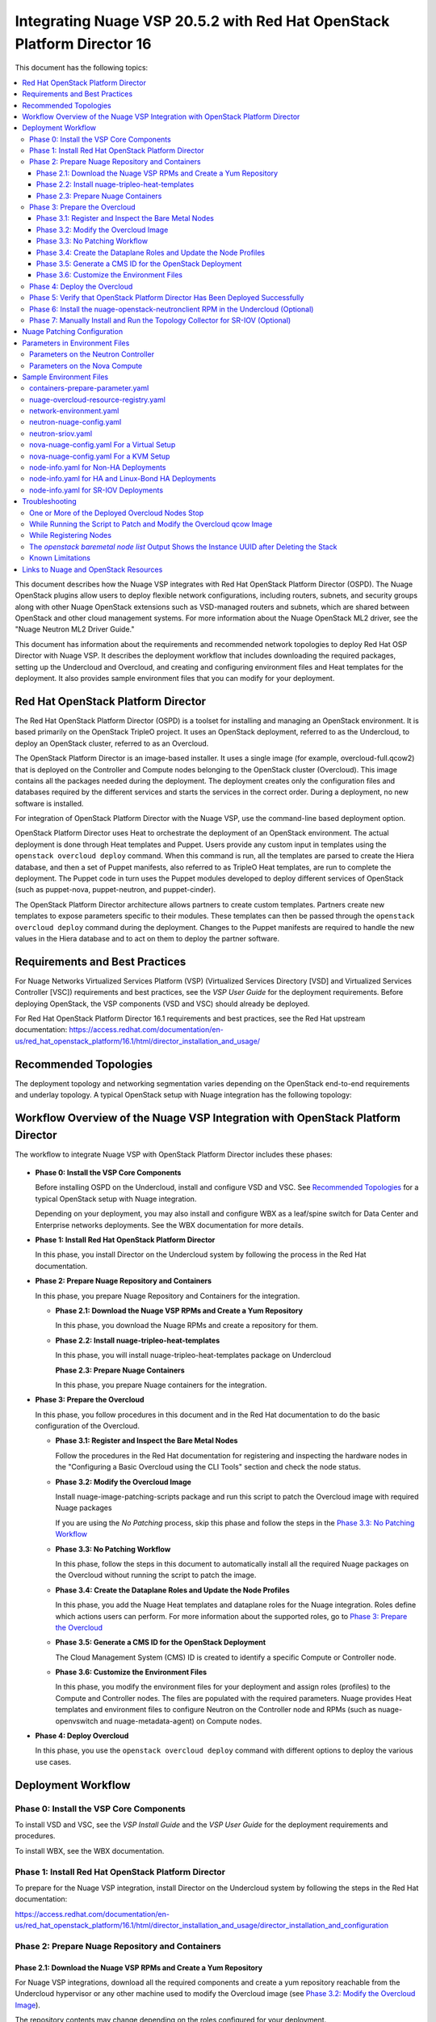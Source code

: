 .. Don't use default python highlighting for code blocks http://www.sphinx-doc.org/en/stable/markup/code.html

========================================================================
Integrating Nuage VSP 20.5.2 with Red Hat OpenStack Platform Director 16
========================================================================

This document has the following topics:

.. contents::
   :local:
   :depth: 3

This document describes how the Nuage VSP integrates with Red Hat OpenStack Platform Director (OSPD).
The Nuage OpenStack plugins allow users to deploy flexible network configurations, including routers, subnets, and security groups along with other Nuage OpenStack extensions such as VSD-managed routers and subnets, which are shared between OpenStack and other cloud management systems.
For more information about the Nuage OpenStack ML2 driver, see the "Nuage Neutron ML2 Driver Guide."

This document has information about the requirements and recommended network topologies to deploy Red Hat OSP Director with Nuage VSP.
It describes the deployment workflow that includes downloading the required packages, setting up the Undercloud and Overcloud, and creating and configuring environment files and Heat templates for the deployment. It also provides sample environment files that you can modify for your deployment.


Red Hat OpenStack Platform Director
-----------------------------------

The Red Hat OpenStack Platform Director (OSPD) is a toolset for installing and managing an OpenStack environment. It is based primarily on the OpenStack TripleO project. It uses an OpenStack deployment, referred to as the Undercloud, to deploy an OpenStack cluster, referred to as an Overcloud.

The OpenStack Platform Director is an image-based installer. It uses a single image (for example, overcloud-full.qcow2) that is deployed on the Controller and Compute nodes belonging to the OpenStack cluster (Overcloud). This image contains all the packages needed during the deployment. The deployment creates only the configuration files and databases required by the different services and starts the services in the correct order. During a deployment, no new software is installed.

For integration of OpenStack Platform Director with the Nuage VSP, use the command-line based deployment option.

OpenStack Platform Director uses Heat to orchestrate the deployment of an OpenStack environment. The actual deployment is done through Heat templates and Puppet. Users provide any custom input in templates using the ``openstack overcloud deploy`` command. When this command is run, all the templates are parsed to create the Hiera database, and then a set of Puppet manifests, also referred to as TripleO Heat templates, are run to complete the deployment. The Puppet code in turn uses the Puppet modules developed to deploy different services of OpenStack (such as puppet-nova, puppet-neutron, and puppet-cinder).

The OpenStack Platform Director architecture allows partners to create custom templates. Partners create new templates to expose parameters specific to their modules.  These templates can then be passed through the ``openstack overcloud deploy`` command during the deployment. Changes to the Puppet manifests are required to handle the new values in the Hiera database and to act on them to deploy the partner software.


Requirements and Best Practices
---------------------------------

For Nuage Networks Virtualized Services Platform (VSP) (Virtualized Services Directory [VSD] and Virtualized Services Controller [VSC]) requirements and best practices, see the *VSP User Guide* for the deployment requirements. Before deploying OpenStack, the VSP components (VSD and VSC) should already be deployed.

For Red Hat OpenStack Platform Director 16.1 requirements and best practices, see the Red Hat upstream documentation:
https://access.redhat.com/documentation/en-us/red_hat_openstack_platform/16.1/html/director_installation_and_usage/


Recommended Topologies
-----------------------

The deployment topology and networking segmentation varies depending on the OpenStack end-to-end requirements and underlay topology. A typical OpenStack setup with Nuage integration has the following topology:

.. figure:: ./sw1024.png

Workflow Overview of the Nuage VSP Integration with OpenStack Platform Director
--------------------------------------------------------------------------------

The workflow to integrate Nuage VSP with OpenStack Platform Director includes these phases:

.. figure:: ./sw1027.png

* **Phase 0: Install the VSP Core Components**

  Before installing OSPD on the Undercloud, install and configure VSD and VSC. See `Recommended Topologies`_ for a typical OpenStack setup with Nuage integration.

  Depending on your deployment, you may also install and configure WBX as a leaf/spine switch for Data Center and Enterprise networks deployments. See the WBX documentation for more details.

* **Phase 1: Install Red Hat OpenStack Platform Director**

  In this phase, you install Director on the Undercloud system by following the process in the Red Hat documentation.

* **Phase 2: Prepare Nuage Repository and Containers**

  In this phase, you prepare Nuage Repository and Containers for the integration.

  - **Phase 2.1: Download the Nuage VSP RPMs and Create a Yum Repository**

    In this phase, you download the Nuage RPMs and create a repository for them.

  - **Phase 2.2: Install nuage-tripleo-heat-templates**

    In this phase, you will install nuage-tripleo-heat-templates package on Undercloud

    **Phase 2.3: Prepare Nuage Containers**

    In this phase, you prepare Nuage containers for the integration.

* **Phase 3: Prepare the Overcloud**

  In this phase, you follow procedures in this document and in the Red Hat documentation to do the basic configuration of the Overcloud.

  - **Phase 3.1: Register and Inspect the Bare Metal Nodes**

    Follow the procedures in the Red Hat documentation for registering and inspecting the hardware nodes in the "Configuring a Basic Overcloud using the CLI Tools" section and check the node status.

  - **Phase 3.2: Modify the Overcloud Image**

    Install nuage-image-patching-scripts package and run this script to patch the Overcloud image with required Nuage packages

    If you are using the *No Patching* process, skip this phase and follow the steps in the `Phase 3.3: No Patching Workflow`_

  - **Phase 3.3: No Patching Workflow**

    In this phase, follow the steps in this document to automatically install all the required Nuage packages on the Overcloud without running the script to patch the image.

  - **Phase 3.4: Create the Dataplane Roles and Update the Node Profiles**

    In this phase, you add the Nuage Heat templates and dataplane roles for the Nuage integration.
    Roles define which actions users can perform. For more information about the supported roles, go to `Phase 3: Prepare the Overcloud`_

  - **Phase 3.5: Generate a CMS ID for the OpenStack Deployment**

    The Cloud Management System (CMS) ID is created to identify a specific Compute or Controller node.

  - **Phase 3.6: Customize the Environment Files**

    In this phase, you modify the environment files for your deployment and assign roles (profiles) to the Compute and Controller nodes.
    The files are populated with the required parameters.
    Nuage provides Heat templates and environment files to configure Neutron on the Controller node and RPMs (such as nuage-openvswitch and nuage-metadata-agent) on Compute nodes.

* **Phase 4: Deploy Overcloud**

  In this phase, you use the ``openstack overcloud deploy`` command with different options to deploy the various use cases.


Deployment Workflow
---------------------

Phase 0: Install the VSP Core Components
~~~~~~~~~~~~~~~~~~~~~~~~~~~~~~~~~~~~~~~~~~

To install VSD and VSC, see the *VSP Install Guide* and the  *VSP User Guide* for the deployment requirements and procedures.

To install WBX, see the WBX documentation.

Phase 1: Install Red Hat OpenStack Platform Director
~~~~~~~~~~~~~~~~~~~~~~~~~~~~~~~~~~~~~~~~~~~~~~~~~~~~~

To prepare for the Nuage VSP integration, install Director on the Undercloud system by following the steps in the Red Hat documentation:

https://access.redhat.com/documentation/en-us/red_hat_openstack_platform/16.1/html/director_installation_and_usage/director_installation_and_configuration


Phase 2: Prepare Nuage Repository and Containers
~~~~~~~~~~~~~~~~~~~~~~~~~~~~~~~~~~~~~~~~~~~~~~~~


Phase 2.1: Download the Nuage VSP RPMs and Create a Yum Repository
++++++++++++++++++++++++++++++++++++++++++++++++++++++++++++++++++++

For Nuage VSP integrations, download all the required components and create a yum repository reachable from the Undercloud hypervisor or any other machine used to modify the Overcloud image (see `Phase 3.2: Modify the Overcloud Image`_).

The repository contents may change depending on the roles configured for your deployment.

::

   +----------------+----------------------------------------------+-------------------------------------------------------------------------------------------+
   | Group          | Packages                                     | Location (tar.gz or link)                                                                 |
   +================+==============================================+===========================================================================================+
   |                | nuage-bgp                                    | nuage-vrs-el8                                                                             |
   |                +----------------------------------------------+-------------------------------------------------------------------------------------------+
   | Nuage          | nuage-openstack-neutronclient                | nuage-openstack                                                                           |
   | Common         +----------------------------------------------+-------------------------------------------------------------------------------------------+
   | Packages       | nuage-puppet-modules-16.1-20.5.2_38          | https://github.com/nuagenetworks/nuage-ospdirector/tree/OSPD16/nuage-rpms                 |
   |                +----------------------------------------------+-------------------------------------------------------------------------------------------+
   |                | nuage-metadata-agent                         | nuage-vrs-el8                                                                             |
   |                +----------------------------------------------+-------------------------------------------------------------------------------------------+
   |                | python-openswitch-nuage                      | nuage-vrs-el8                                                                             |
   |                +----------------------------------------------+-------------------------------------------------------------------------------------------+
   |                | nuage-openstack-neutron                      | nuage-openstack                                                                           |
   |                +----------------------------------------------+-------------------------------------------------------------------------------------------+
   |                | nuage-openstack-horizon                      | nuage-openstack                                                                           |
   |                +----------------------------------------------+-------------------------------------------------------------------------------------------+
   |                | nuage-openstack-heat                         | nuage-openstack                                                                           |
   +----------------+----------------------------------------------+-------------------------------------------------------------------------------------------+
   | Nuage OSP      | nuage-tripleo-heat-templates-16.1-20.5.2_191 | https://github.com/nuagenetworks/nuage-ospdirector/tree/OSPD16/nuage-rpms                 |
   | Director       +----------------------------------------------+-------------------------------------------------------------------------------------------+
   | Packages       | nuage-image-patching-scripts-16.1-20.5.2_191 | https://github.com/nuagenetworks/nuage-ospdirector/tree/OSPD16/nuage-rpms                 |
   +----------------+----------------------------------------------+-------------------------------------------------------------------------------------------+
   | Nuage VRS      | nuage-openvswitch                            | nuage-vrs-el8                                                                             |
   | Packages       +----------------------------------------------+-------------------------------------------------------------------------------------------+
   |                | selinux-policy-nuage                         | nuage-selinux                                                                             |
   +----------------+----------------------------------------------+-------------------------------------------------------------------------------------------+
   | Nuage SR-IOV   | nuage-topology-collector (for Nuage SR-IOV)  | nuage-openstack                                                                           |
   | packages       |                                              |                                                                                           |
   |----------------+----------------------------------------------+-------------------------------------------------------------------------------------------+


Phase 2.2: Install nuage-tripleo-heat-templates
+++++++++++++++++++++++++++++++++++++++++++++++

In this phase, you will enable Nuage repository on Undercloud and install nuage-tripleo-heat-templates

1. Enable Nuage repository that is created in Phase 2.1 on Undercloud machine.

2. Install nuage-tripleo-heat-templates package by using

::

    $ sudo yum install -y nuage-tripleo-heat-templates

3. Copy nuage-tripleo-heat-templates to /home/stack before customizing environment files

::

    $ cp -r /usr/share/nuage-tripleo-heat-templates /home/stack/


Phase 2.3: Prepare Nuage Containers
+++++++++++++++++++++++++++++++++++

In this phase, you prepare Nuage containers for the integration.


1. Add the below contents to /home/stack/containers-prepare-parameter.yaml. A complete file can be found in `Sample Environment Files`_.

::

      ContainerImageRegistryCredentials:
        registry.connect.redhat.com:
          <username>: "<pwd>"

      ContainerImagePrepare:
        <Truncated output>
          excludes:
           - horizon
           - heat-engine
           - heat-api-cfn
           - neutron-server
           - heat-api

        - push_destination: true
          set:
            name_prefix: "rhosp16-openstack-"
            name_suffix: "-20-5-2"
            namespace: registry.connect.redhat.com/nuagenetworks
            neutron_driver: null
            rhel_containers: false
            tag: 'latest'
          includes:
            - horizon
            - heat-engine
            - heat-api-cfn
            - neutron-server
            - heat-api

      # https://bugzilla.redhat.com/show_bug.cgi?id=1844239
      ContainerNeutronApiImage: 192.168.200.1:8787/nuagenetworks/rhosp16-openstack-neutron-server-20-5-2:latest
      ContainerNeutronConfigImage: 192.168.200.1:8787/nuagenetworks/rhosp16-openstack-neutron-server-20-5-2:latest


Phase 3: Prepare the Overcloud
~~~~~~~~~~~~~~~~~~~~~~~~~~~~~~~~~~~~

In this phase, you perform the basic configuration of the Overcloud.

The process includes modifying the Overload image and environment file, creating the dataplane roles and updating node profiles, and assigning the roles to a Compute or Controller node.

**Role**: A role is a personality assigned to a node where a specific set of operations is allowed.
For more information about roles, see the Red Hat OpenStack documentation:

   * https://access.redhat.com/documentation/en-us/red_hat_openstack_platform/16.1/html/director_installation_and_usage/planning-your-overcloud

   * https://access.redhat.com/documentation/en-us/red_hat_openstack_platform/16.1/html/advanced_overcloud_customization/chap-roles#sect-Creating_a_Custom_Roles_File

You only need to configure the roles for your deployment and assign the roles to the appropriate nodes. For example, the network topology diagram in `Workflow Overview of the Nuage VSP Integration with OpenStack Platform Director`_ shows that each Compute node has different roles:

   * Compute node with VRS only
   * Compute node with VRS and SR-IOV


Phase 3.1: Register and Inspect the Bare Metal Nodes
+++++++++++++++++++++++++++++++++++++++++++++++++++++++

In the Red Hat OpenStack Platform Director documentation, follow the steps using the CLI *up to where* the ``openstack overcloud deploy`` command is run:

https://access.redhat.com/documentation/en-us/red_hat_openstack_platform/16.1/html/director_installation_and_usage/creating-a-basic-overcloud-with-cli-tools

To verify the Ironic node status, follow these steps:

1. Check the bare metal node status.

   The results should show the *Provisioning State* status as *available* and the *Maintenance* status as *False*.

::

    openstack baremetal node list


2. If profiles are being set for a specific placement in the deployment, check the Overcloud profile status.

   The results should show the *Provisioning State* status as *available* and the *Current Profile* status as *control* or *compute*.

::

    openstack overcloud profiles list


Phase 3.2: Modify the Overcloud Image
++++++++++++++++++++++++++++++++++++++++

In this phase, you modify the overcloud-full.qcow2 image with the required Nuage packages.

When using the *No Patching* feature, skip this phase and follow the instructions in `Phase 3.3: No Patching Workflow`_

Follow these steps to modify the the Overcloud qcow image (overcloud-full.qcow2):


.. Note:: Please use rhel8 machine for image patching and do not run this on Undercloud Director (https://bugs.launchpad.net/tripleo/+bug/1823226)


1. Install the required packages: libguestfs-tools and python-yaml

::

    yum install -y libguestfs-tools python3-pyyaml


2. Enable Nuage repository that is created in Phase 2.1 on this machine and install nuage-image-patching-scripts package using

::

    yum install -y nuage-image-patching-scripts


3. Copy *overcloud-full.qcow2* from /home/stack/images/ on the Undercloud director to /root/ location and make a backup of *overcloud-full.qcow2*.

::

    cp overcloud-full.qcow2 overcloud-full-bk.qcow2

4. This script takes in *nuage_patching_config.yaml* as input parameters. A sample can be found in /etc/nuage-image-patching/nuage_patching_config.yaml, copy this to /root/.

::

    cp /etc/nuage-image-patching/nuage_patching_config.yaml /root/

5. You need to configure the following parameters:

   * ImageName (required) is the name and absolute path of the qcow2 image (for example, /root/overcloud-full.qcow2).
   * DeploymentType (required) is for type of deployment specifed by the user. Select *vrs*.

     - For any combination of VRS and SR-IOV deployments, specify the deployment type as ["vrs"].

   * RhelUserName (optional) is the user name for the Red Hat Enterprise Linux (RHEL) subscription.
   * RhelPassword (optional) is the password for the Red Hat Enterprise Linux subscription.
   * RhelPool (optional) is the Red Hat Enterprise Linux pool to which the base packages are subscribed.
   * RhelSatUrl (optional) is the URL for the Red Hat Satellite server.
   * RhelSatOrg (optional) is the organization for the Red Hat Satellite server.
   * RhelSatActKey (optional) is the activation key for the Red Hat Satellite server.

     .. Note:: If Nuage packages are available using the activation key parameter, *RepoFile* becomes optional.

   * RpmPublicKey (optional) is where you pass all the file paths of the GPG key that you want to add to your Overcloud images before deploying the required packages for your deployment.

     .. Note::

        * Any Nuage package signing keys are delivered with other Nuage artifacts.  See ``nuage-package-signing-keys-*.tar.gz``.

   * RepoFile (usually required but optional for Red Hat Satellite) is the name and absolute path of the repository hosting the RPMs required for patching.

     - If Nuage packages are available using the activation key of a Red Hat Satellite server, *RepoFile* becomes optional.
     - RepoFile can contain only a single Nuage repository with the required Nuage packages and can also have extra repositories with non-Nuage packages.

   * logFileName is used to pass log filename.

   For examples of nuage.repo and nuage_patching_config.yaml, go to `Nuage Patching Configuration`_.

6. Run the following command that provides the parameter values to start the image patching workflow:

::

    cd /root/
    nuage-image-patching --nuage-config nuage_patching_config.yaml


.. Note:: If the image patching fails, remove the partially patched overcloud-full.qcow2 and create a copy of it from the backup image before retrying the image patching workflow.

    ::

        rm overcloud-full.qcow2
        cp overcloud-full-bk.qcow2 overcloud-full.qcow2


7. Verify that the *machine-id* is clear in the Overcloud image. The result should be empty output.

::

    guestfish -a overcloud-full.qcow2 run : mount /dev/sda / : cat /etc/machine-id

8. Copy the patched image back to /home/stack/images/ on the Undercloud and upload it to Glance.

   a. Check that the current images are uploaded:

        ::

            [stack@director ~]$ source ~/stackrc
            (undercloud) [stack@director ~]$ openstack image list

   b. If the ``openstack image list`` command returns null, run the following command to upload all images in /home/stack/images/ to Glance.

        ::

            [stack@director images]$ openstack overcloud image upload --image-path /home/stack/images/

   c. If the ``openstack image list`` command returns the output similar to this:

        ::

            +--------------------------------------+---------------------------------+--------+
            | ID                                   | Name                            | Status |
            +--------------------------------------+---------------------------------+--------+
            | 90cec28e-9609-4d2e-b87b-030804a99090 | overcloud-full                  | active |
            | 4c3dad99-1463-4391-9663-9b8074f714f1 | overcloud-full-initrd           | active |
            | 66e3ba1e-d080-4199-8ad6-2e54439c8d11 | overcloud-full-vmlinuz          | active |
            +--------------------------------------+---------------------------------+--------+


      Run the following commands to update the images to Glance:

        ::

            (undercloud) [stack@director images]$ openstack overcloud image upload --update-existing --image-path /home/stack/images/
            (undercloud) [stack@director images]$ openstack overcloud node configure $(openstack baremetal node list -c UUID -f value)


Phase 3.3: No Patching Workflow
++++++++++++++++++++++++++++++++

The *No Patching* feature installs all the required Nuage packages on Overcloud nodes during the Overcloud deployment, instead of patching the Overcloud image.

Follow these instructions:

1. Make sure that the following servers are available:

    a. Red Hat Satellite Server with an activation_key that has both the Red Hat and Nuage repositories enabled by default.
    b. HTTP(S) server hosting the required Nuage GPGKeys.

2. Set NuageGpgKeys to the location where Nuage GPGKeys are hosted inside nuage-tripleo-heat-temaplates/environment/nova-nuage-config.yaml

   For example, if you have Nuage GPGKeys Nuage-RPM-GPG-Key1 Nuage-RPM-GPG-Key2 hosted in the 1.2.3.4 HTTP server, set NuageGpgKeys as follows:

   ::

        NuageGpgKeys: ['http://1.2.3.4/Nuage-RPM-GPG-Key1', 'http://1.2.3.4/Nuage-RPM-GPG-Key2']


3. Follow the instructions in the  Red Hat documentation for `Registering to Red Hat Satellite Server <https://access.redhat.com/documentation/en-us/red_hat_openstack_platform/16.1/html/advanced_overcloud_customization/ansible-based-registration#registering-the-overcloud-to-red-hat-satellite>`_


Phase 3.4: Create the Dataplane Roles and Update the Node Profiles
+++++++++++++++++++++++++++++++++++++++++++++++++++++++++++++++++++

In this phase, you add the Nuage Heat templates and dataplane roles for the Nuage integration.

1. Create a *nuage_roles_data.yaml* file with all the required roles for the current Overcloud deployment.

   This example shows how to create *nuage_roles_data.yaml* with a Controller and Compute nodes for VRS and SR-IOV. The respective roles are specified in the same order. The following example has the respective role names mentioned in the same order.

::

    Syntax:
    openstack overcloud roles generate -o /home/stack/nuage-tripleo-heat-templates/templates/nuage_roles_data.yaml Controller Compute <role> <role> ...

    Example:
    openstack overcloud roles generate -o /home/stack/nuage-tripleo-heat-templates/templates/nuage_roles_data.yaml Controller Compute ComputeSriov


.. Note:: It is not mandatory to create nuage_roles_data.yaml with all the roles shown in the example. You can specify only the required ones for your deployment.

2. Create ``node-info.yaml`` in /home/stack/templates/ and specify the roles and number of nodes.

  This example shows how to create a *node-info.yaml* file for deployment with three Controller, two Compute, two ComputeSriov roles:

::

    Syntax:

    parameter_defaults:
      Overcloud<Role Name>Flavor: <flavor name>
      <Role Name>Count: <number of nodes for this role>


    Example:

    parameter_defaults:
      OvercloudControllerFlavor: control
      ControllerCount: 3
      OvercloudComputeFlavor: compute
      ComputeCount: 2
      OvercloudComputeSriovFlavor: computesriov
      ComputeSriovCount: 2

.. Note:: It is not mandatory to provide node info for all the roles shown in the example. You can specify the node information only for the required roles.


Phase 3.5: Generate a CMS ID for the OpenStack Deployment
++++++++++++++++++++++++++++++++++++++++++++++++++++++++++

The Cloud Management System (CMS) ID is used to identify a specific Compute or Controller node.

In this phase, you generate the CMS ID used to configure your OpenStack deployment with the VSD deployment.

1. Go to `Generate CMS ID <../../nuage-tripleo-heat-templates/scripts/generate-cms-id>`_ for the files and script to generate the CMS ID, and follow the instructions in the README.md file.

   The CMS ID is displayed in the output, and a copy of it is stored in a file called cms_id.txt in the same folder.

2. Add the CMS ID to the /home/stack/nuage-tripleo-heat-templates/environments/neutron-nuage-config.yaml template file for the ``NeutronNuageCMSId`` parameter.


Phase 3.6: Customize the Environment Files
+++++++++++++++++++++++++++++++++++++++++++

In this phase, you create and customize environment files and tag nodes for specific profiles. These profile tags match your nodes to flavors, which assign the flavors to deployment roles.

For more information about the parameters in the environment files, go to `Parameters in Environment Files`_.

For sample environment files, go to `Sample Environment Files`_.

1. Go to `/home/stack/nuage-tripleo-heat-templates/environments/` on the Undercloud machine.

2. Customize these environment files, and add required values, such as CMS ID, and other parameters.

    * neutron-nuage-config.yaml - Add the generated ``cms_id`` to the ``NeutronNuageCMSId`` parameter.
    * nova-nuage-config.yaml

   Go to `Parameters in Environment Files`_ for details about the required parameters.


3. Assign roles to the Compute and Controller nodes, as described in the following steps.

   This is the mapping of the Nuage OpenvSwitch packages to role names:

::

   +----------------+----------------------------------------------------+
   | Dataplane      | Role Name                                          |
   +================+====================================================+
   | VRS            | Compute                                            |
   |----------------+----------------------------------------------------+
   | SR-IOV         | ComputeSriov                                       |
   +----------------+----------------------------------------------------+


Nuage Controller Role (Controller)
''''''''''''''''''''''''''''''''''''

      For a Controller node, assign the Controller role to each of the Controller nodes:

::

   openstack baremetal node set --property capabilities='profile:control,boot_option:local' <node-uuid>

VRS Compute Role (Compute)
'''''''''''''''''''''''''''

    For a VRS Compute node, assign the appropriate profile:

::

    openstack baremetal node set --property capabilities='profile:compute,boot_option:local' <node-uuid>

SR-IOV Role (ComputeSriov)
'''''''''''''''''''''''''''

Nuage supports the Virtual Routing and Switching (VRS) role (Compute) and the Single Root I/O Virtualization (SR-IOV) role (ComputeSriov).
The Nuage plugin supports Single Root I/O Virtualization (SR-IOV)-attached VMs (https://wiki.openstack.org/wiki/SR-IOV-Passthrough-For-Networking) with VSP-managed VMs on the same KVM hypervisor cluster.
For more information, go to the "VSP OpenStack ML2 Driver Guide*.

    To enable SR-IOV, perform the following steps:

    1. Create a flavor and profile for ComputeSriov:

       Refer to https://access.redhat.com/documentation/en-us/red_hat_openstack_platform/16.1/html/director_installation_and_usage/creating-a-basic-overcloud-with-cli-tools

    ::

        openstack flavor create --id auto --ram 4096 --disk 40 --vcpus 1 computesriov
        openstack flavor set --property "cpu_arch"="x86_64" --property "capabilities:boot_option"="local" --property "capabilities:profile"="computesriov" --property resources:CUSTOM_BAREMETAL='1' --property resources:DISK_GB='0' --property resources:MEMORY_MB='0' --property resources:VCPU='0' computesriov


    2. Assign SR-IOV nodes with the appropriate ComputeSriov profile:

    ::

        openstack baremetal node set --property capabilities='profile:computesriov,boot_option:local' <node-uuid>


    3. To deploy the Overcloud, additional parameters and template files are required.

       * Include the following parameter values in the Heat template *neutron-nuage-config.yaml*:

         ::

             NeutronServicePlugins: 'NuagePortAttributes,NuageAPI,NuageL3,trunk,NuageNetTopology'
             NeutronTypeDrivers: "vlan,vxlan,flat"
             NeutronMechanismDrivers: ['nuage','nuage_sriov','sriovnicswitch']
             NeutronFlatNetworks: '*'
             NeutronTunnelIdRanges: "1:1000"
             NeutronNetworkVLANRanges: "physnet1:2:100,physnet2:2:100"
             NeutronVniRanges: "1001:2000"


       * Include  the *neutron-sriov.yaml* file in the Overcloud deployment command. For an example, go to `Sample Environment Files`_.

         For more information, refer to the `CONFIGURING SR-IOV <https://access.redhat.com/documentation/en-us/red_hat_openstack_platform/16.1/html/network_functions_virtualization_planning_and_configuration_guide/part-sriov-nfv-configuration#sect-configuring-sriov>`_ section from Red Hat.

       .. Note:: Make sure that the physical network mappings parameters in neutron-nuage-config.yaml and neutron-sriov.yaml match with your hardware profile. To check interface information for your inspected nodes, run ``openstack baremetal introspection interface list [node uuid]``.

Network Isolation
''''''''''''''''''

   The Nuage plugin supports Network Isolation on the Overcloud nodes. It provides fully distributed L2 and L3 networking, including L2 and L3 network isolation, without requiring centralized routing instances such as the Neutron L3 agent.

   **Linux Bonding with VLANs**

    The plugin uses the default Linux bridge and Linux bonding. Go to https://access.redhat.com/documentation/en-us/red_hat_openstack_platform/16.1/html/advanced_overcloud_customization/overcloud-network-interface-bonding for more information about Linux bonding on OpenStack.

    To deploy the Overcloud Controller and ComputeSriov, Nuage provides `bond-with-vlans network templates <../../nuage-tripleo-heat-templates/network/config/bond-with-vlans/>`_ that configure the Linux bonding with VLANs.

    By default, these network templates support the following topology. You can modify the templates to match your topology.

    * controller.yaml expects the Controller nodes to have three interfaces, where the first interface is for provisioning and the rest are for Linux bonding with VLANs for all networks.
    * compute.yaml expects Compute nodes to have three interfaces, where the first interface is for provisioning and the rest are for Linux bonding with VLANs for all networks
    * computesriov.yaml expects the ComputeSriov nodes to have five interfaces. The first interface is for provisioning. The second and third interfaces are for Linux bonding with VLANs for all networks except the Tenant network. The rest are for creating VF's for SR-IOV to configure Linux bonding with VLANs for the Tenant network.

    The following example shows the changes to the sample network template for the Linux bonding with VLANs for all interface types.

    To customize the template, modify ``/home/stack/nuage-tripleo-heat-templates/environments/network-environment.yaml`` with the appropriate values.

     ::

                ...
                  - type: linux_bond
                    name: bond1
                    mtu:
                      get_attr: [MinViableMtu, value]
                    bonding_options:
                      get_param: BondInterfaceOvsOptions
                    use_dhcp: false
                    dns_servers:
                      get_param: DnsServers
                    members:
                    - type: interface
                      name: nic2
                      mtu:
                        get_attr: [MinViableMtu, value]
                      primary: true
                    - type: interface
                      name: nic3
                      mtu:
                        get_attr: [MinViableMtu, value]
                  - type: vlan
                    device: bond1
                    mtu:
                      get_param: StorageMtu
                    vlan_id:
                      get_param: StorageNetworkVlanID
                    addresses:
                    - ip_netmask:
                        get_param: StorageIpSubnet
                    routes:
                      list_concat_unique:
                        - get_param: StorageInterfaceRoutes
                  - type: vlan
                    device: bond1
                    mtu:
                      get_param: StorageMgmtMtu
                    vlan_id:
                      get_param: StorageMgmtNetworkVlanID
                    addresses:
                    - ip_netmask:
                        get_param: StorageMgmtIpSubnet
                    routes:
                      list_concat_unique:
                        - get_param: StorageMgmtInterfaceRoutes
                  - type: vlan
                    device: bond1
                    mtu:
                      get_param: InternalApiMtu
                    vlan_id:
                      get_param: InternalApiNetworkVlanID
                    addresses:
                    - ip_netmask:
                        get_param: InternalApiIpSubnet
                    routes:
                      list_concat_unique:
                        - get_param: InternalApiInterfaceRoutes
                  - type: vlan
                    device: bond1
                    mtu:
                      get_param: TenantMtu
                    vlan_id:
                      get_param: TenantNetworkVlanID
                    addresses:
                    - ip_netmask:
                        get_param: TenantIpSubnet
                    routes:
                      list_concat_unique:
                        - get_param: TenantInterfaceRoutes
                  - type: vlan
                    device: bond1
                    mtu:
                      get_param: ExternalMtu
                    vlan_id:
                      get_param: ExternalNetworkVlanID
                    addresses:
                    - ip_netmask:
                        get_param: ExternalIpSubnet
                    routes:
                      list_concat_unique:
                        - get_param: ExternalInterfaceRoutes
                        - - default: true
                            next_hop:
                              get_param: ExternalInterfaceDefaultRoute
                ...


    .. Note::

       In OSPD 9 and later, a verification step was added where the Overcloud nodes ping the gateway to verify connectivity on the external network VLAN. Without this verification step, the deployment, such as one with Linux bonding and Network Isolation, would fail.

       For this verification step, the *ExternalInterfaceDefaultRoute* IP configured in the network-environment.yaml template should be reachable from the Overcloud Controller nodes on the external API VLAN. This gateway can also be on the Undercloud. The gateway needs to be tagged with the same VLAN ID as that for the external API network of the Controller. The *ExternalInterfaceDefaultRoute* IP should be able to reach outside because the Overcloud Controller uses this IP address as a default route to reach the Red Hat Registry to pull the Overcloud container images.


Phase 4: Deploy the Overcloud
~~~~~~~~~~~~~~~~~~~~~~~~~~~~~~~~~~~~

Use the ``openstack overcloud deploy`` command options to pass the environment files and to create or update an Overcloud deployment where:

    * neutron-nuage-config.yaml has the Nuage-specific Controller parameter values.
    * node-info.yaml has information specifying the count and flavor for the Controller and Compute nodes.
    * nova-nuage-config.yaml has the Nuage-specific Compute parameter values.

For SR-IOV, also include the following role and environment files.

        * nuage_roles_data.yaml
        * neutron-sriov.yaml


1. For VRS Overcloud deployment, use one of the following commands:

::

    For VRS Computes as bare metal, use:
    openstack overcloud deploy --templates -r /home/stack/nuage-tripleo-heat-templates/templates/nuage_roles_data.yaml -e /home/stack/containers-prepare-parameter.yaml -e /home/stack/templates/node-info.yaml -e /home/stack/nuage-tripleo-heat-templates/nuage-overcloud-resource-registry.yaml -e /home/stack/nuage-tripleo-heat-templates/environments/neutron-nuage-config.yaml -e /home/stack/nuage-tripleo-heat-templates/environments/nova-nuage-config.yaml --ntp-server ntp-server --timeout timeout

    For VRS Computes as virtual machines, add the --libvirt-type parameter:
    openstack overcloud deploy --templates --libvirt-type qemu -r /home/stack/nuage-tripleo-heat-templates/templates/nuage_roles_data.yaml -e /home/stack/containers-prepare-parameter.yaml -e /home/stack/templates/node-info.yaml -e /home/stack/nuage-tripleo-heat-templates/nuage-overcloud-resource-registry.yaml -e /home/stack/nuage-tripleo-heat-templates/environments/neutron-nuage-config.yaml -e /home/stack/nuage-tripleo-heat-templates/environments/nova-nuage-config.yaml --ntp-server ntp-server --timeout timeout


2. For SR-IOV, use following command:

::

   openstack overcloud deploy --templates -r /home/stack/nuage-tripleo-heat-templates/templates/nuage_roles_data.yaml -e /home/stack/containers-prepare-parameter.yaml -e /home/stack/templates/node-info.yaml -e /home/stack/nuage-tripleo-heat-templates/nuage-overcloud-resource-registry.yaml -e /home/stack/nuage-tripleo-heat-templates/environments/neutron-nuage-config.yaml -e /home/stack/nuage-tripleo-heat-templates/environments/nova-nuage-config.yaml -e /home/stack/templates/neutron-sriov.yaml --ntp-server ntp-server --timeout timeout


3. For VRS Linux-bonding HA deployment with Nuage, use the following:

::

    openstack overcloud deploy --templates -r /home/stack/nuage-tripleo-heat-templates/templates/nuage_roles_data.yaml -e /home/stack/containers-prepare-parameter.yaml -e /home/stack/templates/node-info.yaml -e /home/stack/nuage-tripleo-heat-templates/nuage-overcloud-resource-registry.yaml -e /usr/share/openstack-tripleo-heat-templates/environments/network-isolation.yaml -e /home/stack/nuage-tripleo-heat-templates/environments/network-environment.yaml -e /home/stack/nuage-tripleo-heat-templates/environments/net-bond-with-vlans.yaml -e /home/stack/nuage-tripleo-heat-templates/environments/neutron-nuage-config.yaml -e /home/stack/nuage-tripleo-heat-templates/environments/nova-nuage-config.yaml --ntp-server ntp-server --timeout timeout


4. For VRS, SR-IOV deployment with Nuage using Linux-bonding, use the following:

::

    openstack overcloud deploy --templates -r /home/stack/nuage-tripleo-heat-templates/templates/nuage_roles_data.yaml -e /home/stack/containers-prepare-parameter.yaml -e /home/stack/templates/node-info.yaml -e /home/stack/nuage-tripleo-heat-templates/nuage-overcloud-resource-registry.yaml -e /usr/share/openstack-tripleo-heat-templates/environments/network-isolation.yaml -e /home/stack/nuage-tripleo-heat-templates/environments/network-environment.yaml -e /home/stack/nuage-tripleo-heat-templates/environments/net-bond-with-vlans.yaml -e /home/stack/nuage-tripleo-heat-templates/environments/neutron-nuage-config.yaml -e /home/stack/nuage-tripleo-heat-templates/environments/nova-nuage-config.yaml -e /home/stack/templates/neutron-sriov.yaml --ntp-server ntp-server --timeout timeout


where:

   * ``nuage_roles_data.yaml`` has the roles required for overcloud deployment.
   * ``nuage-overcloud-resource-registry.yaml`` has the services mapping to respective deployment heat template
   * ``node-info.yaml`` has information about the count and flavor for Controller and Compute nodes.
   * ``neutron-nuage-config.yaml`` has Controller-specific parameter values.
   * ``nova-nuage-config.yaml`` has Compute-specific parameter values.
   * ``neutron-sriov.yaml`` has the Neutron SR-IOV-specific parameter values.
   * ``network-environment.yaml`` configures additional network environment variables.
   * ``network-isolation.yaml`` enables the creation of networks for isolated Overcloud traffic.
   * ``net-bond-with-vlans.yaml`` configures an IP address and a pair of bonded NICs on each network.
   * ``ntp-server`` has the NTP settings for the Overcloud nodes.


Phase 5: Verify that OpenStack Platform Director Has Been Deployed Successfully
~~~~~~~~~~~~~~~~~~~~~~~~~~~~~~~~~~~~~~~~~~~~~~~~~~~~~~~~~~~~~~~~~~~~~~~~~~~~~~~~~~

1. Run ``openstack stack list`` to verify that the stack was created.

::

    [stack@director ~]$ openstack stack list

    +--------------------------------------+------------+----------------------------------+-----------------+----------------------+-----------------+
    | ID                                   | Stack Name | Project                          | Stack Status    | Creation Time        | Updated Time    |
    +--------------------------------------+------------+----------------------------------+-----------------+----------------------+-----------------+
    | 75810b99-c372-463c-8684-f0d7b4e5743e | overcloud  | 1c60ab81cc924fe78355a76ee362386b | CREATE_COMPLETE | 2020-04-14T20:55:42Z | None            |
    +--------------------------------------+------------+----------------------------------+-----------------+----------------------+-----------------+


2. Run ``nova list`` to view the Overcloud Compute and Controller nodes.

::

    [stack@director ~]$ nova list
    +--------------------------------------+--------------------------+--------+------------+-------------+------------------------+
    | ID                                   | Name                     | Status | Task State | Power State | Networks               |
    +--------------------------------------+--------------------------+--------+------------+-------------+------------------------+
    | 3ca9a740-5f02-41f9-8596-4556964996f8 | overcloud-computesriov-0 | ACTIVE | -          | Running     | ctlplane=192.168.24.19 |
    | 1f220c11-6fc2-4ca8-a3f5-ed353f02ad89 | overcloud-controller-0   | ACTIVE | -          | Running     | ctlplane=192.168.24.13 |
    | b8982526-e308-4d6f-b370-38b6079f06e5 | overcloud-novacompute-0  | ACTIVE | -          | Running     | ctlplane=192.168.24.22 |
    +--------------------------------------+--------------------------+--------+------------+-------------+------------------------+


3. Verify that the services are running.

4. Check the VRS and VSC connection on an Overcloud Compute node.

::

    [heat-admin@overcloud-compute-1 ~]$ sudo ovs-vsctl show
    cc87b725-7107-4917-b239-8dea497f5624
        Bridge "alubr0"
            Controller "ctrl1"
                target: "tcp:101.0.0.21:6633"
                role: master
                is_connected: true
            Controller "ctrl2"
                target: "tcp:101.0.0.22:6633"
                role: slave
                is_connected: true
            Port "alubr0"
                Interface "alubr0"
                    type: internal
            Port svc-spat-tap
                Interface svc-spat-tap
                    type: internal
            Port svc-pat-tap
                Interface svc-pat-tap
                    type: internal
            Port "svc-rl-tap1"
                Interface "svc-rl-tap1"
            Port "svc-rl-tap2"
                Interface "svc-rl-tap2"
        ovs_version: "20.5.1-16-nuage"


Phase 6: Install the nuage-openstack-neutronclient RPM in the Undercloud (Optional)
~~~~~~~~~~~~~~~~~~~~~~~~~~~~~~~~~~~~~~~~~~~~~~~~~~~~~~~~~~~~~~~~~~~~~~~~~~~~~~~~~~~~~

The nuage-openstack-neutronclient RPM was downloaded and add to the repository with the other Nuage base packages in `Phase 2.1: Download the Nuage VSP RPMs and Create a Yum Repository`_

To complete the installation:

1. Enable the Nuage repository hosting the nuage-openstack-neutronclient on the Undercloud.

2. Run ``yum install -y nuage-openstack-neutronclient``

Phase 7: Manually Install and Run the Topology Collector for SR-IOV (Optional)
~~~~~~~~~~~~~~~~~~~~~~~~~~~~~~~~~~~~~~~~~~~~~~~~~~~~~~~~~~~~~~~~~~~~~~~~~~~~~~~

See the "Installation and Configuration: Topology Collection Agent and LLDP" section in the *Nuage VSP OpenStack Neutron ML2 Driver Guide*.

For more information, see the OpenStack SR-IOV documentation: https://access.redhat.com/documentation/en-us/red_hat_enterprise_linux_openstack_platform/7/html/networking_guide/sr-iov-support-for-virtual-networking


Nuage Patching Configuration
-----------------------------

For a local repository for Nuage OpenStack packages and Red Hat OpenStack-dependent packages:

1. This is an example of nuage_ospd16.repo:

::

    [nuage]
    name=nuage_osp16_nuage
    baseurl=http://1.2.3.4/nuage_osp16/nuage_repo
    enabled=1
    gpgcheck=1

    [extra]
    name=local_redhat_repo
    baseurl=http://1.2.3.4/extra_repo
    enabled=1
    gpgcheck=1

2. You can configure nuage_patching_config.yaml like this:

::

    ImageName: "overcloud-full.qcow2"
      # ["vrs"] --> vrs deployment
    DeploymentType: ["vrs"]
    RpmPublicKey: ['RPM-GPG-Nuage-key', 'RPM-GPG-SOMEOTHER-key']
    RepoFile: './nuage_ospd16.repo'
    logFileName: "nuage_image_patching.log"


For a local repository for Nuage packages and a Red Hat Subscription for dependent packages:

1. This is an example of nuage_ospd16.repo:

::

    [nuage]
    name=nuage_osp16_nuage
    baseurl=http://1.2.3.4/nuage_osp16/nuage_repo
    enabled=1
    gpgcheck=1

2. You can configure nuage_patching_config.yaml like this:

::

    ImageName: "/root/overcloud-full.qcow2"
      # ["vrs"] --> vrs deployment
    DeploymentType: ["vrs"]
    RhelUserName: 'abc'
    RhelPassword: '***'
    RhelPool: '1234567890123445'
    RpmPublicKey: ['/root/RPM-GPG-Nuage-key', '/root/RPM-GPG-SOMEOTHER-key']
    RepoFile: '/root/nuage_ospd16.repo'
    logFileName: "nuage_image_patching.log"


For a Red Hat Satellite Server for Nuage packages and Red Hat-dependent packages:

1. Make sure the Red Hat Satellite activation key is configured with:

   - the Red Hat OpenStack Platform subscription enabled
   - A Nuage product containing the Nuage packages and the Nuage product subscription enabled

2. You can configure the nuage_patching_config.yaml like this:

::

    ImageName: "/root/overcloud-full.qcow2"
      # ["vrs"] --> vrs deployment
    DeploymentType: ["vrs"]
    RhelSatUrl: 'https://satellite.example.com'
    RhelSatOrg: 'example_organization'
    RhelSatActKey: 'example_key'
    RpmPublicKey: ['/root/RPM-GPG-Nuage-key', '/root/RPM-GPG-SOMEOTHER-key']
    logFileName: "nuage_image_patching.log"


Parameters in Environment Files
---------------------------------

This section has the details about the parameters specified in the Heat template files. It also describes the configuration files where the parameters are set and used.

Go to http://docs.openstack.org/developer/heat/template_guide/hot_guide.html and https://docs.openstack.org/queens/configuration/ for more information.

For the Heat templates used by OpenStack Platform Director, go to http://git.openstack.org/cgit/openstack/tripleo-heat-templates

Parameters on the Neutron Controller
~~~~~~~~~~~~~~~~~~~~~~~~~~~~~~~~~~~~~~

The following parameters are mapped to values in the /etc/neutron/plugins/nuage/plugin.ini file on the Neutron Controller:

::

    NeutronNuageNetPartitionName
    Maps to default_net_partition_name parameter

    NeutronNuageVSDIp
    Maps to server parameter

    NeutronNuageVSDUsername
    NeutronNuageVSDPassword
    Maps to serverauth as username:password

    NeutronNuageVSDOrganization
    Maps to organization parameter

    NeutronNuageBaseURIVersion
    Maps to the version in base_uri as /nuage/api/<version>

    NeutronNuageCMSId
    Maps to the cms_id parameter


The following parameters are mapped to values in the /etc/neutron/neutron.conf file on the Neutron Controller:

.. Note:: The values for these parameters depend on the Nuage VSP configuration.

::

    NeutronServicePlugins
    Maps to service_plugins parameter in [DEFAULT] section


The following parameters are mapped to values in the /etc/nova/nova.conf file on the Neutron Controller:

.. Note:: These values for the parameters depend on the Nuage VSP configuration.

::

    UseForwardedFor
    Maps to use_forwarded_for parameter in [DEFAULT] section

    NeutronMetadataProxySharedSecret
    Maps to metadata_proxy_shared_secret parameter in [neutron] section


The following parameters are mapped to values in the /etc/neutron/plugins/ml2/ml2_conf.ini file on the Neutron Controller:

::

    NeutronNetworkType
    Maps to tenant_network_types in [ml2] section

    NeutronPluginExtensions
    Maps to extension_drivers in [ml2] section

    NeutronTypeDrivers
    Maps to type_drivers in [ml2] section

    NeutronMechanismDrivers
    Maps to mechanism_drivers in [ml2] section

    NeutronFlatNetworks
    Maps to flat_networks parameter in [ml2_type_flat] section

    NeutronTunnelIdRanges
    Maps to tunnel_id_ranges in [ml2_type_gre] section

    NeutronNetworkVLANRanges
    Maps to network_vlan_ranges in [ml2_type_vlan] section

    NeutronVniRanges
    Maps to vni_ranges in [ml2_type_vxlan] section


The following parameter is mapped to value in the /etc/heat/heat.conf file on the Controller:

::

    HeatEnginePluginDirs
    Maps to plugin_dirs in [DEFAULT] section


The following parameter is mapped to value in the /usr/share/openstack-dashboard/openstack_dashboard/local/local_settings.py on the Controller:

::

    HorizonCustomizationModule
    Maps to customization_module in HORIZON_CONFIG dict


The following parameter is mapped to value in the /etc/httpd/conf.d/10-horizon_vhost.conf on the Controller:

::

    HorizonVhostExtraParams
    Maps to CustomLog, Alias in this file


The following parameters are used to set and/or disable services in the Undercloud Puppet code:

::

    OS::TripleO::Services::NeutronDHCPAgent
    OS::TripleO::Services::NeutronL3Agent
    OS::TripleO::Services::NeutronMetadataAgent
    OS::TripleO::Services::NeutronOVSAgent
    OS::TripleO::Services::OVNDBs
    OS::TripleO::Services::OVNController
    These parameters are used to disable the OpenStack default services as these are not used with Nuage integrated OpenStack cluster


The following parameter is to set values on the Controller using Puppet code:

::

    NeutronNuageDBSyncExtraParams
    String of extra command line parameters to append to the neutron-db-manage upgrade head command


Parameters on the Nova Compute
~~~~~~~~~~~~~~~~~~~~~~~~~~~~~~~

The following parameters are mapped to values in the /etc/default/openvswitch file on the Nova Compute:

::

    NuageActiveController
    Maps to ACTIVE_CONTROLLER parameter

    NuageStandbyController
    Maps to STANDBY_CONTROLLER parameter

    NuageBridgeMTU
    Maps to BRIDGE_MTU parameter

    VrsExtraConfigs
    Used to configure extra parameters and values for nuage-openvswitch


The following parameters are mapped to values in the /etc/nova/nova.conf file on the Nova Compute:

::

    NovaOVSBridge
    Maps to ovs_bridge parameter in [neutron] section

    NovaComputeLibvirtType
    Maps to virt_type parameter in [libvirt] section

    NovaIPv6
    Maps to use_ipv6 in [DEFAULT] section


The following parameters are mapped to values in the /etc/default/nuage-metadata-agent file on the Nova Compute:

::

    NuageMetadataProxySharedSecret
    Maps to METADATA_PROXY_SHARED_SECRET parameter. This need to match the setting in neutron controller above

    NuageNovaApiEndpoint
    Maps to NOVA_API_ENDPOINT_TYPE parameter. This needs to correspond to  the setting for the Nova API endpoint as configured by OSP Director


Sample Environment Files
-------------------------

For the latest templates, go to the `Links to Nuage and OpenStack Resources`_ section.


containers-prepare-parameter.yaml
~~~~~~~~~~~~~~~~~~~~~~~~~~~~~~~~~

::

    parameter_defaults:
      NtpServer: ['135.1.1.111']
      ContainerImageRegistryCredentials:
        registry.redhat.io:
          <user-name>: "<password>"
        registry.connect.redhat.com:
          <user-name>: "<password>"

      ContainerImagePrepare:
        - push_destination: true
          set:
            ceph_alertmanager_image: ose-prometheus-alertmanager
            ceph_alertmanager_namespace: registry.redhat.io/openshift4
            ceph_alertmanager_tag: 4.1
            ceph_grafana_image: rhceph-3-dashboard-rhel7
            ceph_grafana_namespace: registry.redhat.io/rhceph
            ceph_grafana_tag: 3
            ceph_image: rhceph-4-rhel8
            ceph_namespace: registry.redhat.io/rhceph
            ceph_node_exporter_image: ose-prometheus-node-exporter
            ceph_node_exporter_namespace: registry.redhat.io/openshift4
            ceph_node_exporter_tag: v4.1
            ceph_prometheus_image: ose-prometheus
            ceph_prometheus_namespace: registry.redhat.io/openshift4
            ceph_prometheus_tag: 4.1
            ceph_tag: latest
            name_prefix: openstack-
            name_suffix: ''
            namespace: registry.redhat.io/rhosp-rhel8
            neutron_driver: null
            rhel_containers: false
            tag: '16.1'
          tag_from_label: '{version}-{release}'
          excludes:
            - horizon
            - heat-engine
            - heat-api-cfn
            - neutron-server
            - heat-api

        - push_destination: true
          set:
            name_prefix: "rhosp16-openstack-"
            name_suffix: "-20-5-2"
            namespace: registry.connect.redhat.com/nuagenetworks
            neutron_driver: null
            rhel_containers: false
            tag: 'latest'
          includes:
            - horizon
            - heat-engine
            - heat-api-cfn
            - neutron-server
            - heat-api

      # https://bugzilla.redhat.com/show_bug.cgi?id=1844239
      ContainerNeutronApiImage: 192.168.200.1:8787/nuagenetworks/rhosp16-openstack-neutron-server-20-5-2:latest
      ContainerNeutronConfigImage: 192.168.200.1:8787/nuagenetworks/rhosp16-openstack-neutron-server-20-5-2:latest


nuage-overcloud-resource-registry.yaml
~~~~~~~~~~~~~~~~~~~~~~~~~~~~~~~~~~~~~~

::

    resource_registry:
      # Below services are disabled on Controller for neutron_driver: null
      OS::TripleO::Services::NeutronDhcpAgent: OS::Heat::None
      OS::TripleO::Services::NeutronL3Agent: OS::Heat::None
      OS::TripleO::Services::NeutronMetadataAgent: OS::Heat::None
      OS::TripleO::Services::NeutronOvsAgent: OS::Heat::None

      # Below services are disabled on Controller for neutron_driver: ovn
      OS::TripleO::Services::OVNDBs: OS::Heat::None
      OS::TripleO::Services::OVNController: OS::Heat::None

      # Override the NeutronMl2PluginBase to use Nuage inside Docker container
      OS::TripleO::Docker::NeutronMl2PluginBase: deployment/neutron/neutron-plugin-ml2-nuage.yaml
      OS::TripleO::Services::NeutronCorePlugin: deployment/neutron/neutron-plugin-ml2-nuage-container-puppet.yaml

      # Below services are disabled on Compute for Nuage OpenvSwitch
      OS::TripleO::Services::OVNMetadataAgent:  OS::Heat::None
      OS::TripleO::Services::ComputeNeutronOvsAgent: OS::Heat::None

      # Override the ComputeNeutronCorePlugin to use Nuage OpenvSwitch on compute nodes
      OS::TripleO::Services::ComputeNeutronCorePlugin: deployment/nova/nuage-compute-vrs.yaml


network-environment.yaml
~~~~~~~~~~~~~~~~~~~~~~~~

::

    parameter_defaults:
      # This section is where deployment-specific configuration is done
      #
      # NOTE: (Since Rocky)
      # ControlPlaneSubnetCidr: It is no longer a requirement to provide the
      #                         parameter. The attribute is resolved from the
      #                         ctlplane subnet(s).
      # ControlPlaneDefaultRoute: It is no longer a requirement to provide this
      #                           parameter. The attribute is resolved from the
      #                           ctlplane subnet(s).
      # EC2MetadataIp: It is no longer a requirement to provide this parameter. The
      #                attribute is resolved from the ctlplane subnet(s).
      #

      # Customize the IP subnet to match the local environment
      StorageNetCidr: '172.16.1.0/24'
      # Customize the IP range to use for static IPs and VIPs
      StorageAllocationPools: [{'start': '172.16.1.4', 'end': '172.16.1.250'}]
      # Customize the VLAN ID to match the local environment
      StorageNetworkVlanID: 30


      # Customize the IP subnet to match the local environment
      StorageMgmtNetCidr: '172.16.3.0/24'
      # Customize the IP range to use for static IPs and VIPs
      StorageMgmtAllocationPools: [{'start': '172.16.3.4', 'end': '172.16.3.250'}]
      # Customize the VLAN ID to match the local environment
      StorageMgmtNetworkVlanID: 40


      # Customize the IP subnet to match the local environment
      InternalApiNetCidr: '172.16.2.0/24'
      # Customize the IP range to use for static IPs and VIPs
      InternalApiAllocationPools: [{'start': '172.16.2.4', 'end': '172.16.2.250'}]
      # Customize the VLAN ID to match the local environment
      InternalApiNetworkVlanID: 20


      # Customize the IP subnet to match the local environment
      TenantNetCidr: '172.16.0.0/24'
      # Customize the IP range to use for static IPs and VIPs
      TenantAllocationPools: [{'start': '172.16.0.4', 'end': '172.16.0.250'}]
      # Customize the VLAN ID to match the local environment
      TenantNetworkVlanID: 50
      # MTU of the underlying physical network. Neutron uses this value to
      # calculate MTU for all virtual network components. For flat and VLAN
      # networks, neutron uses this value without modification. For overlay
      # networks such as VXLAN, neutron automatically subtracts the overlay
      # protocol overhead from this value.
      TenantNetPhysnetMtu: 1500


      # Customize the IP subnet to match the local environment
      ExternalNetCidr: '10.0.0.0/24'
      # Customize the IP range to use for static IPs and VIPs
      # Leave room if the external network is also used for floating IPs
      ExternalAllocationPools: [{'start': '10.0.0.4', 'end': '10.0.0.250'}]
      # Gateway router for routable networks
      ExternalInterfaceDefaultRoute: '10.0.0.1'
      # Customize the VLAN ID to match the local environment
      ExternalNetworkVlanID: 10


      # Customize the IP subnet to match the local environment
      ManagementNetCidr: '10.0.1.0/24'
      # Customize the IP range to use for static IPs and VIPs
      ManagementAllocationPools: [{'start': '10.0.1.4', 'end': '10.0.1.250'}]
      # Gateway router for routable networks
      ManagementInterfaceDefaultRoute: '10.0.1.1'
      # Customize the VLAN ID to match the local environment
      ManagementNetworkVlanID: 60


      # Define the DNS servers (maximum 2) for the overcloud nodes
      # When the list is not set or empty, the nameservers on the ctlplane subnets will be used.
      # (ctlplane subnets nameservers are controlled by the ``undercloud_nameservers`` option in ``undercloud.conf``)
      DnsServers: ['135.1.1.111']
      BondInterfaceOvsOptions: "mode=active-backup"


neutron-nuage-config.yaml
~~~~~~~~~~~~~~~~~~~~~~~~~~

::

    parameter_defaults:
      NeutronNuageNetPartitionName: 'Nuage_Partition_16'
      NeutronNuageVSDIp: '192.168.24.118:8443'
      NeutronNuageVSDUsername: 'csproot'
      NeutronNuageVSDPassword: 'csproot'
      NeutronNuageVSDOrganization: 'csp'
      NeutronNuageBaseURIVersion: 'v6'
      NeutronNuageCMSId: 'a91a28b8-28de-436b-a665-6d08a9346464'
      UseForwardedFor: true
      NeutronPluginMl2PuppetTags: 'neutron_plugin_ml2,neutron_plugin_nuage'
      NeutronServicePlugins: 'NuagePortAttributes,NuageAPI,NuageL3'
      NeutronDBSyncExtraParams: '--config-file /etc/neutron/neutron.conf --config-file /etc/neutron/plugins/ml2/ml2_conf.ini --config-file /etc/neutron/plugins/nuage/plugin.ini'
      NeutronTypeDrivers: 'vxlan'
      NeutronNetworkType: 'vxlan'
      NeutronMechanismDrivers: 'nuage'
      NeutronPluginExtensions: 'nuage_network,nuage_subnet,nuage_port,port_security'
      NeutronFlatNetworks: '*'
      NeutronTunnelIdRanges: ''
      NeutronNetworkVLANRanges: ''
      NeutronVniRanges: '1001:2000'
      NovaOVSBridge: 'alubr0'
      NeutronMetadataProxySharedSecret: 'NuageNetworksSharedSecret'
      HeatEnginePluginDirs: ['/usr/lib/python2.7/site-packages/nuage-heat/']
      HorizonCustomizationModule: 'nuage_horizon.customization'
      HorizonVhostExtraParams:
        add_listen: true
        priority: 10
        access_log_format: '%a %l %u %t \"%r\" %>s %b \"%%{}{Referer}i\" \"%%{}{User-Agent}i\"'
        aliases: [{'alias': '%{root_url}/static/nuage', 'path': '/usr/lib/python3.6/site-packages/nuage_horizon/static'}, {'alias': '%{root_url}/static', 'path': '/usr/share/openstack-dashboard/static'}]
        directories: [{'path': '/usr/lib/python2.7/site-packages/nuage_horizon', 'options': ['FollowSymLinks'], 'allow_override': ['None'], 'require': 'all granted'}]
      ControllerExtraConfig:
        neutron::config::server_config:
          DEFAULT/ipam_driver:
            value: nuage_internal
          DEFAULT/enable_snat_by_default:
            value: false
        neutron::config::plugin_nuage_config:
          RESTPROXY/nuage_pat:
            value: legacy_disabled


neutron-sriov.yaml
~~~~~~~~~~~~~~~~~~~

Include this file in the ``openstack overcloud deploy`` command when you deploy the Overcloud:

::

    resource_registry:
      OS::TripleO::Services::NeutronSriovAgent: /usr/share/openstack-tripleo-heat-templates/deployment/neutron/neutron-sriov-agent-container-puppet.yaml
      OS::TripleO::Services::NeutronSriovHostConfig: /usr/share/openstack-tripleo-heat-templates/deployment/deprecated/neutron/neutron-sriov-host-config.yaml

    parameter_defaults:
      # Add PciPassthroughFilter to the scheduler default filters
      NovaSchedulerDefaultFilters: ['RetryFilter','AvailabilityZoneFilter','ComputeFilter','ComputeCapabilitiesFilter','ImagePropertiesFilter','ServerGroupAntiAffinityFilter','ServerGroupAffinityFilter','PciPassthroughFilter']
      NovaSchedulerAvailableFilters: ["nova.scheduler.filters.all_filters","nova.scheduler.filters.pci_passthrough_filter.PciPassthroughFilter"]
      NeutronPhysicalDevMappings:
        - physnet1:ens15f0
        - physnet2:ens15f1

      # Number of VFs that needs to be configured for a physical interface
      NeutronSriovNumVFs: "ens15f0:7,ens15f1:7"
      ComputeSriovParameters:
        KernelArgs: "intel_iommu=on iommu=pt pci=realloc"
        TunedProfileName: ""
        NovaPCIPassthrough:
          - devname: "ens15f0"
            physical_network: "physnet1"
          - devname: "ens15f1"
            physical_network: "physnet2"


nova-nuage-config.yaml For a Virtual Setup
~~~~~~~~~~~~~~~~~~~~~~~~~~~~~~~~~~~~~~~~~~~

::

    parameter_defaults:
      NuageActiveController: '192.168.24.119'
      NuageStandbyController: '0.0.0.0'
      NovaPCIPassthrough: ""
      NovaOVSBridge: 'alubr0'
      NovaComputeLibvirtType: 'qemu'
      NovaIPv6: True
      NuageMetadataProxySharedSecret: 'NuageNetworksSharedSecret'
      NuageNovaApiEndpoint: 'internalURL'
      NovaComputeLibvirtVifDriver: 'nova.virt.libvirt.vif.LibvirtGenericVIFDriver'
      # VrsExtraConfigs can be used to configure extra parameters in /etc/default/openvswitch
      # For example to set "NETWORK_UPLINK_INTF" see below sample:
      # VrsExtraConfigs: {"NETWORK_UPLINK_INTF": "eno1"}
      VrsExtraConfigs: {}


nova-nuage-config.yaml For a KVM Setup
~~~~~~~~~~~~~~~~~~~~~~~~~~~~~~~~~~~~~~~

::

    parameter_defaults:
      NuageActiveController: '192.168.24.119'
      NuageStandbyController: '0.0.0.0'
      NovaPCIPassthrough: ""
      NovaOVSBridge: 'alubr0'
      NovaComputeLibvirtType: 'kvm'
      NovaIPv6: True
      NuageMetadataProxySharedSecret: 'NuageNetworksSharedSecret'
      NuageNovaApiEndpoint: 'internalURL'
      NovaComputeLibvirtVifDriver: 'nova.virt.libvirt.vif.LibvirtGenericVIFDriver'
      # VrsExtraConfigs can be used to configure extra parameters in /etc/default/openvswitch
      # For example to set "NETWORK_UPLINK_INTF" see below sample:
      # VrsExtraConfigs: {"NETWORK_UPLINK_INTF": "eno1"}
      VrsExtraConfigs: {}


node-info.yaml for Non-HA Deployments
~~~~~~~~~~~~~~~~~~~~~~~~~~~~~~~~~~~~~~~

::

    # Compute and Controller count can be set here

    parameter_defaults:
      ControllerCount: 1
      ComputeCount: 1


node-info.yaml for HA and Linux-Bond HA Deployments
~~~~~~~~~~~~~~~~~~~~~~~~~~~~~~~~~~~~~~~~~~~~~~~~~~~~~

::

    # Compute and Controller count can be set here

    parameter_defaults:
      ControllerCount: 3
      ComputeCount: 1


node-info.yaml for SR-IOV Deployments
~~~~~~~~~~~~~~~~~~~~~~~~~~~~~~~~~~~~~~

::

    parameter_defaults:
      OvercloudControllerFlavor: control
      OvercloudComputeFlavor: compute
      # OvercloudComputeSriovFlavor is the flavor to use for Compute Sriov nodes
      OvercloudComputeSriovFlavor: computesriov
      ControllerCount: 1
      ComputeCount: 1
      # ComputeSriovCount is number of Compute Sriov nodes
      ComputeSriovCount: 1


Troubleshooting
----------------

This section describes issues that may happen and how to resolve them.

One or More of the Deployed Overcloud Nodes Stop
~~~~~~~~~~~~~~~~~~~~~~~~~~~~~~~~~~~~~~~~~~~~~~~~~

On the node that was shut down, enter ``nova start <node_name>``. An example of the <node_name> is overcloud-controller-0.

After the node comes up, enter these commands:

::

    pcs cluster start --all
    pcs status



If the services do not come up, enter ``pcs resource cleanup``.


While Running the Script to Patch and Modify the Overcloud qcow Image
~~~~~~~~~~~~~~~~~~~~~~~~~~~~~~~~~~~~~~~~~~~~~~~~~~~~~~~~~~~~~~~~~~~~~~

For the scripts to patch the Overcloud qcow image, go to `stopgap-script <../../image-patching/stopgap-script>`_

If the following issue occurs:

::

    virt-customize: error: libguestfs error: could not create appliance through libvirt.

    Try running qemu directly without libvirt using this environment variable:
    export LIBGUESTFS_BACKEND=direct


Run the ``export LIBGUESTFS_BACKEND=direct`` command before executing the script.


While Registering Nodes
~~~~~~~~~~~~~~~~~~~~~~~~

The ``No valid host found`` error occurs:

::

    openstack baremetal import --json instackenv.json
    No valid host was found. Reason: No conductor service registered which supports driver pxe_ipmitool. (HTTP 404)


The workaround is to install the python-dracclient python package, and restart the Ironic-Conductor service. Then enter the command to restart the service.

::

    sudo yum install -y python-dracclient
    exit (go to root user)
    systemctl restart openstack-ironic-conductor
    su - stack (switch to stack user)
    source stackrc (source stackrc)


The *openstack baremetal node list* Output Shows the Instance UUID after Deleting the Stack
~~~~~~~~~~~~~~~~~~~~~~~~~~~~~~~~~~~~~~~~~~~~~~~~~~~~~~~~~~~~~~~~~~~~~~~~~~~~~~~~~~~~~~~~~~~~~

The command output is similar to the following:

::


    [stack@instack ~]$ openstack stack list

    +----+------------+--------------+---------------+--------------+
    | id | stack_name | stack_status | creation_time | updated_time |
    +----+------------+--------------+---------------+--------------+
    +----+------------+--------------+---------------+--------------+
    [stack@instack ~]$ nova list
    +----+------+--------+------------+-------------+----------+
    | ID | Name | Status | Task State | Power State | Networks |
    +----+------+--------+------------+-------------+----------+
    +----+------+--------+------------+-------------+----------+
    [stack@instack ~]$ openstack baremetal node list
    +--------------------------------------+------+--------------------------------------+-------------+--------------------+-------------+
    | UUID                                 | Name | Instance UUID                        | Power State | Provisioning State | Maintenance |
    +--------------------------------------+------+--------------------------------------+-------------+--------------------+-------------+
    | 9e57d620-3ec5-4b5e-96b1-bf56cce43411 | None | 1b7a6e50-3c15-4228-85d4-1f666a200ad5 | power off   | available          | False       |
    | 88b73085-1c8e-4b6d-bd0b-b876060e2e81 | None | 31196811-ee42-4df7-b8e2-6c83a716f5d9 | power off   | available          | False       |
    | d3ac9b50-bfe4-435b-a6f8-05545cd4a629 | None | 2b962287-6e1f-4f75-8991-46b3fa01e942 | power off   | available          | False       |
    +--------------------------------------+------+--------------------------------------+-------------+--------------------+-------------+


The workaround is to manually remove the instance_uuid reference:

::

    ironic node-update <node_uuid> remove instance_uuid

    Example:
    ironic node-update 9e57d620-3ec5-4b5e-96b1-bf56cce43411 remove instance_uuid


Known Limitations
~~~~~~~~~~~~~~~~~

1. Using VrsExtraConfigs, you can configure extra parameters in /etc/default/openvswitch with these limitations:

   * Using the current approach, parameters that are not present in /etc/default/openvswitch by default may be configured.

   * VrsExtraConfigs can configure ACTIVE_CONTROLLER, STANDBY_CONTROLLER and BRIDGE_MTU by overwriting the values already assigned to them.

Links to Nuage and OpenStack Resources
---------------------------------------

* For the Heat templates used by OpenStack Platform Director, go to http://git.openstack.org/cgit/openstack/tripleo-heat-templates
* For the Puppet manifests, go to http://git.openstack.org/cgit/openstack/tripleo-heat-templates/tree/puppet
* For the nuage-puppet-modules RPM (nuage-puppet-modules-20.5.2), go to `nuage-puppet-modules <../../nuage-puppet-modules>`_
* For the scripts to patch the Overcloud qcow image, go to `nuage_image_patching_scripts <../../image-patching/nuage_image_patching_scripts>`_
* For the files and script to generate the CMS ID, go to `Generate CMS ID <../../nuage-tripleo-heat-templates/scripts/generate-cms-id>`_
